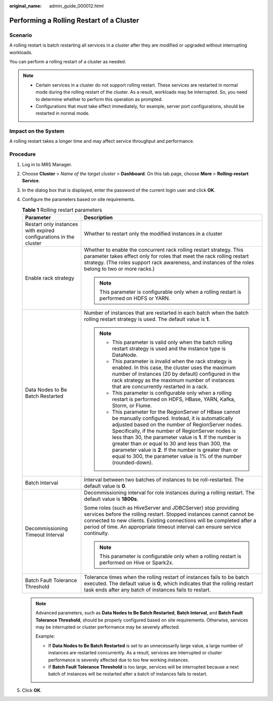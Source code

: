 :original_name: admin_guide_000012.html

.. _admin_guide_000012:

Performing a Rolling Restart of a Cluster
=========================================

Scenario
--------

A rolling restart is batch restarting all services in a cluster after they are modified or upgraded without interrupting workloads.

You can perform a rolling restart of a cluster as needed.

.. note::

   -  Certain services in a cluster do not support rolling restart. These services are restarted in normal mode during the rolling restart of the cluster. As a result, workloads may be interrupted. So, you need to determine whether to perform this operation as prompted.
   -  Configurations that must take effect immediately, for example, server port configurations, should be restarted in normal mode.

Impact on the System
--------------------

A rolling restart takes a longer time and may affect service throughput and performance.

Procedure
---------

#. Log in to MRS Manager.

#. Choose **Cluster** > *Name of the target cluster* > **Dashboard**. On this tab page, choose **More** > **Rolling-restart Service**.

#. In the dialog box that is displayed, enter the password of the current login user and click **OK**.

#. Configure the parameters based on site requirements.

   .. _admin_guide_000012__en-us_topic_0118210076_t65f951fcfc8a4a37b6c7f3481125fe35:

   .. table:: **Table 1** Rolling restart parameters

      +-------------------------------------------------------------------+--------------------------------------------------------------------------------------------------------------------------------------------------------------------------------------------------------------------------------------------------------------------------------------------------------------------------------------------------------------------------------------------------------------------------------------------------------------------------+
      | Parameter                                                         | Description                                                                                                                                                                                                                                                                                                                                                                                                                                                              |
      +===================================================================+==========================================================================================================================================================================================================================================================================================================================================================================================================================================================================+
      | Restart only instances with expired configurations in the cluster | Whether to restart only the modified instances in a cluster                                                                                                                                                                                                                                                                                                                                                                                                              |
      +-------------------------------------------------------------------+--------------------------------------------------------------------------------------------------------------------------------------------------------------------------------------------------------------------------------------------------------------------------------------------------------------------------------------------------------------------------------------------------------------------------------------------------------------------------+
      | Enable rack strategy                                              | Whether to enable the concurrent rack rolling restart strategy. This parameter takes effect only for roles that meet the rack rolling restart strategy. (The roles support rack awareness, and instances of the roles belong to two or more racks.)                                                                                                                                                                                                                      |
      |                                                                   |                                                                                                                                                                                                                                                                                                                                                                                                                                                                          |
      |                                                                   | .. note::                                                                                                                                                                                                                                                                                                                                                                                                                                                                |
      |                                                                   |                                                                                                                                                                                                                                                                                                                                                                                                                                                                          |
      |                                                                   |    This parameter is configurable only when a rolling restart is performed on HDFS or YARN.                                                                                                                                                                                                                                                                                                                                                                              |
      +-------------------------------------------------------------------+--------------------------------------------------------------------------------------------------------------------------------------------------------------------------------------------------------------------------------------------------------------------------------------------------------------------------------------------------------------------------------------------------------------------------------------------------------------------------+
      | Data Nodes to Be Batch Restarted                                  | Number of instances that are restarted in each batch when the batch rolling restart strategy is used. The default value is **1**.                                                                                                                                                                                                                                                                                                                                        |
      |                                                                   |                                                                                                                                                                                                                                                                                                                                                                                                                                                                          |
      |                                                                   | .. note::                                                                                                                                                                                                                                                                                                                                                                                                                                                                |
      |                                                                   |                                                                                                                                                                                                                                                                                                                                                                                                                                                                          |
      |                                                                   |    -  This parameter is valid only when the batch rolling restart strategy is used and the instance type is DataNode.                                                                                                                                                                                                                                                                                                                                                    |
      |                                                                   |    -  This parameter is invalid when the rack strategy is enabled. In this case, the cluster uses the maximum number of instances (20 by default) configured in the rack strategy as the maximum number of instances that are concurrently restarted in a rack.                                                                                                                                                                                                          |
      |                                                                   |    -  This parameter is configurable only when a rolling restart is performed on HDFS, HBase, YARN, Kafka, Storm, or Flume.                                                                                                                                                                                                                                                                                                                                              |
      |                                                                   |    -  This parameter for the RegionServer of HBase cannot be manually configured. Instead, it is automatically adjusted based on the number of RegionServer nodes. Specifically, if the number of RegionServer nodes is less than 30, the parameter value is **1**. If the number is greater than or equal to 30 and less than 300, the parameter value is **2**. If the number is greater than or equal to 300, the parameter value is 1% of the number (rounded-down). |
      +-------------------------------------------------------------------+--------------------------------------------------------------------------------------------------------------------------------------------------------------------------------------------------------------------------------------------------------------------------------------------------------------------------------------------------------------------------------------------------------------------------------------------------------------------------+
      | Batch Interval                                                    | Interval between two batches of instances to be roll-restarted. The default value is **0**.                                                                                                                                                                                                                                                                                                                                                                              |
      +-------------------------------------------------------------------+--------------------------------------------------------------------------------------------------------------------------------------------------------------------------------------------------------------------------------------------------------------------------------------------------------------------------------------------------------------------------------------------------------------------------------------------------------------------------+
      | Decommissioning Timeout Interval                                  | Decommissioning interval for role instances during a rolling restart. The default value is **1800s**.                                                                                                                                                                                                                                                                                                                                                                    |
      |                                                                   |                                                                                                                                                                                                                                                                                                                                                                                                                                                                          |
      |                                                                   | Some roles (such as HiveServer and JDBCServer) stop providing services before the rolling restart. Stopped instances cannot cannot be connected to new clients. Existing connections will be completed after a period of time. An appropriate timeout interval can ensure service continuity.                                                                                                                                                                            |
      |                                                                   |                                                                                                                                                                                                                                                                                                                                                                                                                                                                          |
      |                                                                   | .. note::                                                                                                                                                                                                                                                                                                                                                                                                                                                                |
      |                                                                   |                                                                                                                                                                                                                                                                                                                                                                                                                                                                          |
      |                                                                   |    This parameter is configurable only when a rolling restart is performed on Hive or Spark2x.                                                                                                                                                                                                                                                                                                                                                                           |
      +-------------------------------------------------------------------+--------------------------------------------------------------------------------------------------------------------------------------------------------------------------------------------------------------------------------------------------------------------------------------------------------------------------------------------------------------------------------------------------------------------------------------------------------------------------+
      | Batch Fault Tolerance Threshold                                   | Tolerance times when the rolling restart of instances fails to be batch executed. The default value is **0**, which indicates that the rolling restart task ends after any batch of instances fails to restart.                                                                                                                                                                                                                                                          |
      +-------------------------------------------------------------------+--------------------------------------------------------------------------------------------------------------------------------------------------------------------------------------------------------------------------------------------------------------------------------------------------------------------------------------------------------------------------------------------------------------------------------------------------------------------------+

   .. note::

      Advanced parameters, such as **Data Nodes to Be Batch Restarted**, **Batch Interval**, and **Batch Fault Tolerance Threshold**, should be properly configured based on site requirements. Otherwise, services may be interrupted or cluster performance may be severely affected.

      Example:

      -  If **Data Nodes to Be Batch Restarted** is set to an unnecessarily large value, a large number of instances are restarted concurrently. As a result, services are interrupted or cluster performance is severely affected due to too few working instances.
      -  If **Batch Fault Tolerance Threshold** is too large, services will be interrupted because a next batch of instances will be restarted after a batch of instances fails to restart.

#. Click **OK**.
